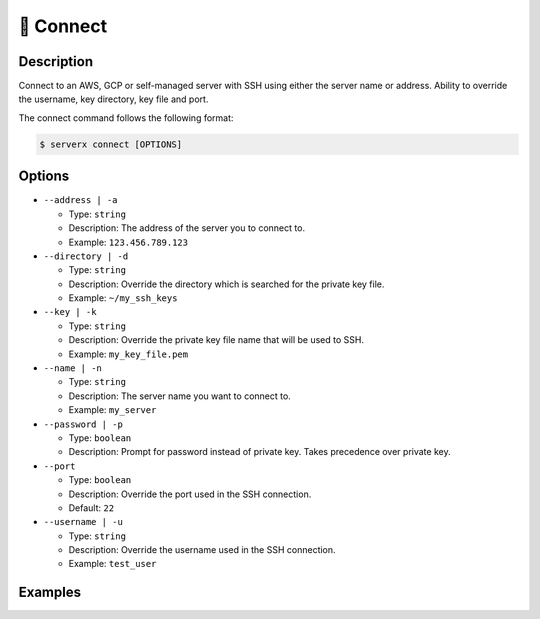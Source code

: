 ***********
🔌 Connect
***********

Description
===========

Connect to an AWS, GCP or self-managed server with SSH using either
the server name or address. Ability to override the username, key
directory, key file and port.

The connect command follows the following format:

.. code-block:: console

  $ serverx connect [OPTIONS]

Options
=======

* ``--address | -a``

  * Type: ``string``
  * Description: The address of the server you to connect to.
  * Example: ``123.456.789.123``

* ``--directory | -d``

  * Type: ``string``
  * Description: Override the directory which is searched for the private key file.
  * Example: ``~/my_ssh_keys``

* ``--key | -k``

  * Type: ``string``
  * Description: Override the private key file name that will be used to SSH.
  * Example: ``my_key_file.pem``

* ``--name | -n``

  * Type: ``string``
  * Description: The server name you want to connect to.
  * Example: ``my_server``

* ``--password | -p``

  * Type: ``boolean``
  * Description: Prompt for password instead of private key. Takes precedence over private key.

* ``--port``

  * Type: ``boolean``
  * Description: Override the port used in the SSH connection.
  * Default: ``22``

* ``--username | -u``

  * Type: ``string``
  * Description: Override the username used in the SSH connection.
  * Example: ``test_user``

Examples
========

.. code-block:: console
  :caption: The example below shows the CLI tool being used to connect to a server with the IP address: ``123.456.789.123``.

  $ serverx connect --address 123.456.789.123

  [INFO] Connecting to "SERVER_NAME" as "EXAMPLE_USER" at "123.456.789.123:22"
  [INFO] If these details are incorrect, execute "serverx servers list" to update server details and try again
  [INFO] Attempting to connect...

.. code-block:: console
  :caption: This example shows the CLI tool being used to connect to a server with the name: ``example_server``. It also overrides the username and password that will be used to connect to the instance.

  $ serverx connect --name example_server --username example_user --password
  Enter password for example_user@123.456.789.123:22: MyPassword

  [INFO] Connecting to "example_server" as "example_user" at "123.456.789.123:22"
  [INFO] If these details are incorrect, execute "serverx servers list" to update instance details and try again
  [INFO] Attempting to connect...

.. code-block:: console
  :caption: The example below shows the CLI tool being used to connect to a server with the address ``123.456.789.123``. It also overrides the username, private key and private key directory. By doing this, the CLI tool will attempt to find the new private key file in the specified directory and use it along with the new username to connect to the instance.

  $ serverx connect --address 123.456.789.123 -u example_user -d ~/ssh_keys -k my_key_file.pem

  [INFO] Connecting to "SERVER_NAME" as "example_user" at "123.456.789.123:22"
  [INFO] If these details are incorrect, execute "serverx servers list" to update instance details and try again
  [INFO] Attempting to connect...
